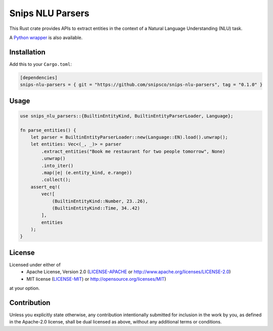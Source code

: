 Snips NLU Parsers
=================

.. image:: https://travis-ci.org/snipsco/snips-nlu-parsers.svg?branch=develop
   :target: https://travis-ci.org/snipsco/snips-nlu-parsers

.. image:: https://ci.appveyor.com/api/projects/status/github/snipsco/snips-nlu-parsers?branch=develop&svg=true
   :target: https://ci.appveyor.com/project/snipsco/snips-nlu-parsers

This Rust crate provides APIs to extract entities in the context of a Natural Language Understanding (NLU)
task.

A `Python wrapper <python>`_ is also available.

Installation
------------

Add this to your ``Cargo.toml``:

.. code-block:: toml

   [dependencies]
   snips-nlu-parsers = { git = "https://github.com/snipsco/snips-nlu-parsers", tag = "0.1.0" }


Usage
-----

.. code-block:: rust

   use snips_nlu_parsers::{BuiltinEntityKind, BuiltinEntityParserLoader, Language};

   fn parse_entities() {
       let parser = BuiltinEntityParserLoader::new(Language::EN).load().unwrap();
       let entities: Vec<(_, _)> = parser
           .extract_entities("Book me restaurant for two people tomorrow", None)
           .unwrap()
           .into_iter()
           .map(|e| (e.entity_kind, e.range))
           .collect();
       assert_eq!(
           vec![
               (BuiltinEntityKind::Number, 23..26),
               (BuiltinEntityKind::Time, 34..42)
           ],
           entities
       );
   }

License
-------

Licensed under either of
 * Apache License, Version 2.0 (`LICENSE-APACHE <LICENSE-APACHE>`_ or http://www.apache.org/licenses/LICENSE-2.0)
 * MIT license (`LICENSE-MIT <LICENSE-MIT>`_) or http://opensource.org/licenses/MIT)
at your option.

Contribution
------------

Unless you explicitly state otherwise, any contribution intentionally submitted
for inclusion in the work by you, as defined in the Apache-2.0 license, shall
be dual licensed as above, without any additional terms or conditions.
